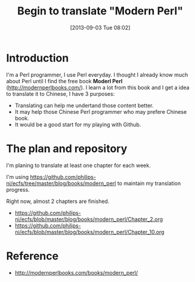 #+BLOG: wordpress
#+POSTID: 41
#+DATE: [2013-09-03 Tue 08:02]
#+OPTIONS: toc:nil num:nil todo:nil pri:nil tags:nil ^:nil TeX:nil
#+CATEGORY: perl
#+TAGS:
#+DESCRIPTION:
#+TITLE: Begin to translate "Modern Perl"

* Introduction

I'm a Perl programmer, I use Perl everyday.
I thought I already know much about Perl until I find the free book *Moderl Perl* (http://modernperlbooks.com/).
I learn a lot from this book and I get a idea to translate it to Chinese, I have 3 purposes:
  - Translating can help me undertand those content better.
  - It may help those Chinese Perl programmer who may prefere Chinese book.
  - It would be a good start for my playing with Github.


* The plan and repository 

I'm planing to translate at least one chapter for each week.

I'm using https://github.com/philips-ni/ecfs/tree/master/blog/books/modern_perl to maintain my translation progress.

Right now, almost 2 chapters are finished.
  - https://github.com/philips-ni/ecfs/blob/master/blog/books/modern_perl/Chapter_2.org
  - https://github.com/philips-ni/ecfs/blob/master/blog/books/modern_perl/Chapter_10.org 

* Reference
  - http://modernperlbooks.com/books/modern_perl/

